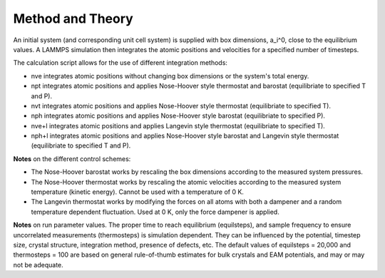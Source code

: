 
Method and Theory
*****************

An initial system (and corresponding unit cell system) is supplied
with box dimensions, a_i^0, close to the equilibrium values. A LAMMPS
simulation then integrates the atomic positions and velocities for a
specified number of timesteps.

The calculation script allows for the use of different integration
methods:

* nve integrates atomic positions without changing box dimensions or
  the system's total energy.

* npt integrates atomic positions and applies Nose-Hoover style
  thermostat and barostat (equilibriate to specified T and P).

* nvt integrates atomic positions and applies Nose-Hoover style
  thermostat (equilibriate to specified T).

* nph integrates atomic positions and applies Nose-Hoover style
  barostat (equilibriate to specified P).

* nve+l integrates atomic positions and applies Langevin style
  thermostat (equilibriate to specified T).

* nph+l integrates atomic positions and applies Nose-Hoover style
  barostat and Langevin style thermostat (equilibriate to specified T
  and P).

**Notes** on the different control schemes:

* The Nose-Hoover barostat works by rescaling the box dimensions
  according to the measured system pressures.

* The Nose-Hoover thermostat works by rescaling the atomic velocities
  according to the measured system temperature (kinetic energy).
  Cannot be used with a temperature of 0 K.

* The Langevin thermostat works by modifying the forces on all atoms
  with both a dampener and a random temperature dependent fluctuation.
  Used at 0 K, only the force dampener is applied.

**Notes** on run parameter values. The proper time to reach
equilibrium (equilsteps), and sample frequency to ensure uncorrelated
measurements (thermosteps) is simulation dependent. They can be
influenced by the potential, timestep size, crystal structure,
integration method, presence of defects, etc. The default values of
equilsteps = 20,000 and thermosteps = 100 are based on general
rule-of-thumb estimates for bulk crystals and EAM potentials, and may
or may not be adequate.
